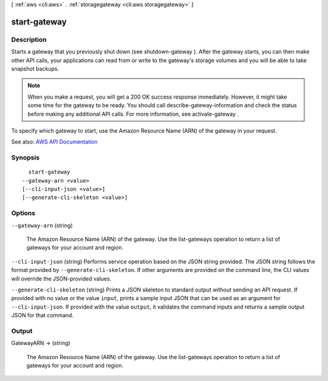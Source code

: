 [ :ref:`aws <cli:aws>` . :ref:`storagegateway <cli:aws storagegateway>` ]

.. _cli:aws storagegateway start-gateway:


*************
start-gateway
*************



===========
Description
===========



Starts a gateway that you previously shut down (see  shutdown-gateway ). After the gateway starts, you can then make other API calls, your applications can read from or write to the gateway's storage volumes and you will be able to take snapshot backups.

 

.. note::

   

  When you make a request, you will get a 200 OK success response immediately. However, it might take some time for the gateway to be ready. You should call  describe-gateway-information and check the status before making any additional API calls. For more information, see  activate-gateway .

   

 

To specify which gateway to start, use the Amazon Resource Name (ARN) of the gateway in your request.



See also: `AWS API Documentation <https://docs.aws.amazon.com/goto/WebAPI/storagegateway-2013-06-30/StartGateway>`_


========
Synopsis
========

::

    start-gateway
  --gateway-arn <value>
  [--cli-input-json <value>]
  [--generate-cli-skeleton <value>]




=======
Options
=======

``--gateway-arn`` (string)


  The Amazon Resource Name (ARN) of the gateway. Use the  list-gateways operation to return a list of gateways for your account and region.

  

``--cli-input-json`` (string)
Performs service operation based on the JSON string provided. The JSON string follows the format provided by ``--generate-cli-skeleton``. If other arguments are provided on the command line, the CLI values will override the JSON-provided values.

``--generate-cli-skeleton`` (string)
Prints a JSON skeleton to standard output without sending an API request. If provided with no value or the value ``input``, prints a sample input JSON that can be used as an argument for ``--cli-input-json``. If provided with the value ``output``, it validates the command inputs and returns a sample output JSON for that command.



======
Output
======

GatewayARN -> (string)

  

  The Amazon Resource Name (ARN) of the gateway. Use the  list-gateways operation to return a list of gateways for your account and region.

  

  

